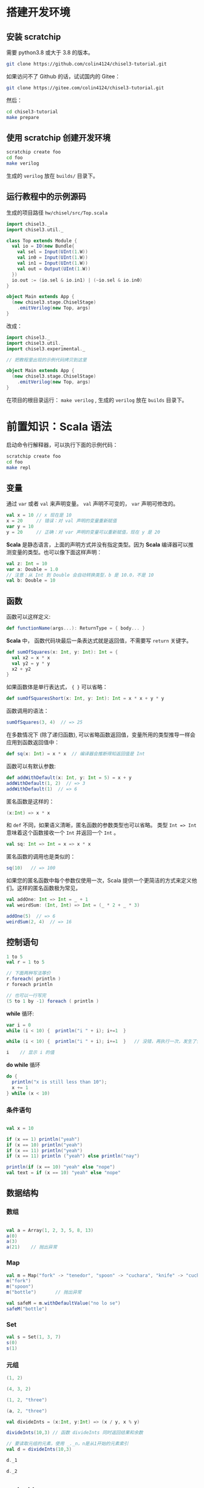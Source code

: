 * 搭建开发环境
** 安装 scratchip
需要 python3.8 或大于 3.8 的版本。

#+begin_src bash
  git clone https://github.com/colin4124/chisel3-tutorial.git
#+end_src

如果访问不了 Github 的话，试试国内的 Gitee：

#+begin_src bash
  git clone https://gitee.com/colin4124/chisel3-tutorial.git
#+end_src

然后：

#+begin_src bash
  cd chisel3-tutorial
  make prepare
#+end_src

** 使用 scratchip 创建开发环境
#+begin_src bash
  scratchip create foo
  cd foo
  make verilog
#+end_src

生成的 ~verilog~ 放在 ~builds/~ 目录下。

** 运行教程中的示例源码
生成的项目路径 ~hw/chisel/src/Top.scala~

#+begin_src scala
import chisel3._
import chisel3.util._

class Top extends Module {
  val io = IO(new Bundle{
    val sel = Input(UInt(1.W))
    val in0 = Input(UInt(1.W))
    val in1 = Input(UInt(1.W))
    val out = Output(UInt(1.W))
  })
  io.out := (io.sel & io.in1) | (~io.sel & io.in0)
}

object Main extends App {
  (new chisel3.stage.ChiselStage)
    .emitVerilog(new Top, args)
}
#+end_src

改成：

#+begin_src scala
  import chisel3._
  import chisel3.util._
  import chisel3.experimental._

  // 把教程里出现的示例代码拷贝到这里

  object Main extends App {
    (new chisel3.stage.ChiselStage)
      .emitVerilog(new Top, args)
  }
#+end_src

在项目的根目录运行： ~make verilog~ , 生成的 ~verilog~ 放在 ~builds~ 目录下。
* 前置知识：Scala 语法
启动命令行解释器，可以执行下面的示例代码：

#+begin_src bash
  scratchip create foo
  cd foo
  make repl
#+end_src
** 变量
通过 ~var~ 或者 ~val~ 来声明变量。 ~val~ 声明不可变的， ~var~ 声明可修改的。

#+begin_src scala
  val x = 10 // x 现在是 10
  x = 20     // 错误：对 val 声明的变量重新赋值
  var y = 10
  y = 20     // 正确：对 var 声明的变量可以重新赋值，现在 y 是 20
#+end_src

*Scala* 是静态语言，上面的声明方式并没有指定类型。因为 *Scala* 编译器可以推测变量的类型。也可以像下面这样声明：

#+begin_src scala
  val z: Int = 10
  var a: Double = 1.0
  // 注意：从 Int 到 Double 会自动转换类型，b 是 10.0，不是 10
  val b: Double = 10
#+end_src

** 函数
函数可以这样定义:

#+begin_src scala
  def functionName(args...): ReturnType = { body... }
#+end_src

*Scala* 中， 函数代码块最后一条表达式就是返回值，不需要写 ~return~ 关键字。

#+begin_src scala
def sumOfSquares(x: Int, y: Int): Int = {
  val x2 = x * x
  val y2 = y * y
  x2 + y2
}
#+end_src

如果函数体是单行表达式， ~{ }~ 可以省略：

#+begin_src scala
def sumOfSquaresShort(x: Int, y: Int): Int = x * x + y * y
#+end_src

函数调用的语法：

#+begin_src scala
sumOfSquares(3, 4)  // => 25
#+end_src

在多数情况下 (除了递归函数), 可以省略函数返回值，变量所用的类型推导一样会应用到函数返回值中：
#+begin_src scala
  def sq(x: Int) = x * x  // 编译器会推断得知返回值是 Int
#+end_src

函数可以有默认参数:
#+begin_src scala
def addWithDefault(x: Int, y: Int = 5) = x + y
addWithDefault(1, 2)  // => 3
addWithDefault(1)  // => 6
#+end_src

匿名函数是这样的：
#+begin_src scala
(x:Int) => x * x
#+end_src

和 ~def~ 不同，如果语义清晰，匿名函数的参数类型也可以省略。
类型 ~Int => Int~ 意味着这个函数接收一个 ~Int~ 并返回一个 ~Int~ 。

#+begin_src scala
val sq: Int => Int = x => x * x
#+end_src

匿名函数的调用也是类似的：
#+begin_src scala
sq(10)   // => 100
#+end_src

如果您的匿名函数中每个参数仅使用一次，Scala 提供一个更简洁的方式来定义他们。这样的匿名函数极为常见，

#+begin_src scala
val addOne: Int => Int = _ + 1
val weirdSum: (Int, Int) => Int = (_ * 2 + _ * 3)

addOne(5)  // => 6
weirdSum(2, 4)  // => 16
#+end_src

** 控制语句
#+begin_src scala
  1 to 5
  val r = 1 to 5

  // 下面两种写法等价
  r.foreach( println )
  r foreach println

  // 也可以一行写完
  (5 to 1 by -1) foreach ( println )
#+end_src

*while* 循环:

#+begin_src scala
  var i = 0
  while (i < 10) {  println("i " + i); i+=1  }

  while (i < 10) {  println("i " + i); i+=1  }   // 没错，再执行一次，发生了什么？为什么？

  i    // 显示 i 的值
#+end_src

*do while* 循环

#+begin_src scala
  do {
    println("x is still less than 10");
    x += 1
  } while (x < 10)
#+end_src

*** 条件语句

#+begin_src scala

val x = 10

if (x == 1) println("yeah")
if (x == 10) println("yeah")
if (x == 11) println("yeah")
if (x == 11) println ("yeah") else println("nay")

println(if (x == 10) "yeah" else "nope")
val text = if (x == 10) "yeah" else "nope"
#+end_src

** 数据结构

*** 数组
#+begin_src scala

val a = Array(1, 2, 3, 5, 8, 13)
a(0)
a(3)
a(21)    // 抛出异常
#+end_src

*** Map
#+begin_src scala
val m = Map("fork" -> "tenedor", "spoon" -> "cuchara", "knife" -> "cuchillo")
m("fork")
m("spoon")
m("bottle")       // 抛出异常

val safeM = m.withDefaultValue("no lo se")
safeM("bottle")
#+end_src

*** Set

#+begin_src scala
  val s = Set(1, 3, 7)
  s(0)
  s(1)
#+end_src

*** 元组

#+begin_src scala
  (1, 2)

  (4, 3, 2)

  (1, 2, "three")

  (a, 2, "three")

  val divideInts = (x:Int, y:Int) => (x / y, x % y)

  divideInts(10,3) // 函数 divideInts 同时返回结果和余数

  // 要读取元组的元素，使用 _._n，n是从1开始的元素索引
  val d = divideInts(10,3)

  d._1

  d._2
#+end_src

** 面向对象
教程中到现在为止我们所做的一切只是简单的表达式（值，函数等）。这些表达式可以输入到命令行解释器中作为快速测试，但它们不能独立存在于 Scala 文件。举个例子，您不能在 Scala 文件上简单的写上 "val x = 5"。相反 Scala 文件

允许的顶级结构是：

  - objects
  - classes
  - case classes
  - traits

目前教程只用到了 object （单例对象），class （类）。

*** 类
类和其他语言的类相似，构造器参数在类名后声明，初始化在类结构体中完成。

#+begin_src scala
class Dog(br: String) {
  // 构造器代码在此
  var breed: String = br

  // 定义名为 bark 的方法，返回字符串
  def bark = "Woof, woof!"

  // 值和方法作用域假定为 public。"protected" 和 "private" 关键字也是可用的。
  private def sleep(hours: Int) =
    println(s"I'm sleeping for $hours hours")

  // 抽象方法是没有方法体的方法。如果取消下面那行注释，Dog 类必须被声明为 abstract
  //   abstract class Dog(...) { ... }
  // def chaseAfter(what: String): String
}

val mydog = new Dog("greyhound")
println(mydog.breed) // => "greyhound"
println(mydog.bark) // => "Woof, woof!"
#+end_src

*** 单例对象

#+begin_src scala
  // "object" 关键字创造一种类型和该类型的单例。
  // Scala 的 class 常常也含有一个 “伴生对象”，class 中包含每个实例的行为，所有实例
  // 共用的行为则放入 object 中。两者的区别和其他语言中类方法和静态方法类似。
  // 请注意 object 和 class 可以同名。
  object Dog {
    def allKnownBreeds = List("pitbull", "shepherd", "retriever")
    def createDog(breed: String) = new Dog(breed)
  }
#+end_src

* 简单的例子：

编写一个模块分为以下几个部分：
1. 继承 ~RawModule~ 的类，默认情况下，用类的名字作为模块的名字；
2. 通过 ~IO()~ 声明模块的端口， ~Input~ 为输入， ~Output~ 为输出，里面是数据类型；
3. 子模块的声明， ~val 实例名 = Module(new 子模块类名)~ ;
4. 逻辑变量的声明，时序逻辑用 ~Reg(数据类型)~ , 或者 ~RegInit(带默认值的数据类型)~ ；组合逻辑用 ~Wire(数据类型)~ , 或者 ~WireInit(带默认值的数据类型)~ ;
5. 逻辑连线，用一系列运算操作后的结果，赋值给逻辑变量。 ~:=~ 为单向赋值，把右值赋值给左值， ~<>~ 为不区分方向的赋值，以及集合类数据类型的赋值。

下面举了几个例子。

** 二选一多路选择器

#+begin_src scala
  // 1. 继承了 RawModule， 默认名为 Top 的类
  class Top extends RawModule {
    // 2. 端口声明
    val sel = IO(Input(UInt(1.W)))
    val in0 = IO(Input(UInt(1.W)))
    val in1 = IO(Input(UInt(1.W)))
    val out = IO(Output(UInt(1.W)))

    // 3. 内部没有子模块
    // 4. 内部没有逻辑变量，只用到了端口

    // 5. 逻辑连线，把 := 右边的一系列逻辑运算得到的结果，赋值给 := 左边的逻辑变量
    out := sel & in1 | ~sel & in0
  }
#+end_src

对应生成的 ~verilog~ 代码：

#+begin_src verilog
module Top(
  input   sel,
  input   in0,
  input   in1,
  output  out
);
  assign out = sel & in1 | ~sel & in0;
endmodule
#+end_src

** 组合逻辑

#+begin_src scala
  // 1. 继承了 RawModule， 默认名为 Top 的类
  class Top extends RawModule {
    // 2. 端口声明
    val sel = IO(Input(UInt(1.W)))
    val in0 = IO(Input(UInt(1.W)))
    val in1 = IO(Input(UInt(1.W)))
    val out = IO(Output(UInt(1.W)))

    // 3. 内部没有子模块
    // 4. 逻辑变量
    //    不带默认值的数据类型 Bool，如果下面的代码没有给它赋值，会报错
    val sel_in0 = Wire(Bool())
    //    带默认值的数据类型 Bool，如果下面的代码没有给它赋值，默认值为 0
    val sel_in1 = WireInit(0.B)

    // 5. 逻辑连线，把 := 右边的一系列逻辑运算得到的结果，赋值给 := 左边的逻辑变量
    sel_in0 := ~sel & in0
    sel_in1 := sel & in1
    out := sel_in1 | sel_in0
  }
#+end_src

#+begin_src verilog
module Top(
  input   sel,
  input   in0,
  input   in1,
  output  out
);
  wire  sel_in0 = ~sel & in0;
  wire  sel_in1 = sel & in1;
  assign out = sel_in1 | sel_in0;
endmodule
#+end_src
** 时序逻辑
时序逻辑可以选择两种方式：1）使用默认的时钟和默认的同步复位；2）自定义的时钟和复位方式（同步还是异步上升沿有效）。

*** 默认方式
使用默认方式，模块类需要继承 ~Module~ ，它会默认提供名为 ~clock~ 的时钟，以及需要同步复位的话，会默认提供名为 ~reset~ 的同步复位。

只需要把之前的 ~Wire~ 和 ~WireInit~ 分别改成 ~Reg~ 和 ~RegInit~ 即可。

#+begin_src scala
  // 1. 继承了 Module， 默认名为 Top 的类
  class Top extends Module {
    // 2. 端口声明
    val sel = IO(Input(UInt(1.W)))
    val in0 = IO(Input(UInt(1.W)))
    val in1 = IO(Input(UInt(1.W)))
    val out = IO(Output(UInt(1.W)))

    // 3. 内部没有子模块
    // 4. 逻辑变量
    //    不带默认值的数据类型 Bool，如果下面的代码没有给它赋值，会报错
    val sel_in0 = Reg(Bool())
    //    带默认值的数据类型 Bool，如果下面的代码没有给它赋值，默认值为 0
    val sel_in1 = RegInit(0.B)

    // 5. 逻辑连线，把 := 右边的一系列逻辑运算得到的结果，赋值给 := 左边的逻辑变量
    sel_in0 := ~sel & in0
    sel_in1 := sel & in1
    out := sel_in1 | sel_in0
  }
#+end_src

#+begin_src verilog
module Top(
  input   clock,
  input   reset,
  input   sel,
  input   in0,
  input   in1,
  output  out
);
  reg  sel_in0;
  reg  sel_in1;
  assign out = sel_in1 | sel_in0;
  always @(posedge clock) begin
    sel_in0 <= ~sel & in0;
    if (reset) begin
      sel_in1 <= 1'h0;
    end else begin
      sel_in1 <= sel & in1;
    end
  end
endmodule
#+end_src

*** 自定义方式

使用自定义的方式，模块类需要继承 ~RawModule~ ，它不会提供任何的时钟和复位，需要自己定义，否则用到了时序逻辑的话，会报找不到时钟和复位的错误。

在声明 ~Reg~ 的时候，用 ~WithClock(自定义时钟名)~ ，声明 ~RegInit~ 的时候，用 ~withClockAndReset(自定义时钟名，自定义复位名)~ 。

当自定义复位的时候，怎么区别是同步复位，还是异步复位上升沿有效呢？取决于声明复位变量的类型是 ~Bool~ 还是 ~AsyncReset~ 。

#+begin_src scala
  // 1. 继承了 RawModule， 默认名为 Top 的类
  class Top extends RawModule {
    // 2. 端口声明
    val myclk  = IO(Input(Clock()))
    val myrst  = IO(Input(Bool()))
    val myrstn = IO(Input(AsyncReset()))

    val sel = IO(Input(UInt(1.W)))
    val in0 = IO(Input(UInt(1.W)))
    val in1 = IO(Input(UInt(1.W)))
    val out = IO(Output(UInt(1.W)))

    // 3. 内部没有子模块
    // 4. 逻辑变量
    //    不带默认值的数据类型 Bool
    val sel_negative = withClock(myclk) { Reg(Bool()) }
    //    带默认值的数据类型 Bool，同步复位
    val sel_in0      = withClockAndReset(myclk, myrst) { RegInit(0.B) }
    //    带默认值的数据类型 Bool，异步复位上升沿有效
    val sel_in1      = withClockAndReset(myclk, myrstn) { RegInit(0.B) }

    // 5. 逻辑连线，把 := 右边的一系列逻辑运算得到的结果，赋值给 := 左边的逻辑变量
    sel_negative := ~sel

    sel_in0 := sel_negative & in0
    sel_in1 := sel & in1

    out := sel_in1 | sel_in0
  }
#+end_src

#+begin_src verilog
module Top(
  input   myclk,
  input   myrst,
  input   myrstn,
  input   sel,
  input   in0,
  input   in1,
  output  out
);
  reg  sel_negative;
  reg  sel_in0;
  reg  sel_in1;
  assign out = sel_in1 | sel_in0;
  always @(posedge myclk) begin
    sel_negative <= ~sel;
    if (myrst) begin
      sel_in0 <= 1'h0;
    end else begin
      sel_in0 <= sel_negative & in0;
    end
  end
  always @(posedge myclk or posedge myrstn) begin
    if (myrstn) begin
      sel_in1 <= 1'h0;
    end else begin
      sel_in1 <= sel & in1;
    end
  end
endmodule
#+end_src

** 子模块

首先声明子模块 ~ALU~ ，跟上面的模块一样。

#+begin_src scala
  class ALU extends RawModule {
    // 1. 端口声明
    val in0 = IO(Input(UInt(1.W)))
    val in1 = IO(Input(UInt(1.W)))
    val out = IO(Output(UInt(1.W)))

    // 2. 逻辑连线
    out := in0 | in1
  }
#+end_src

子模块的例化是 ~val alu = Module(new ALU)~ ，实例名为 ~alu~ ，子模块端口的引用 ~alu.端口名~ 。

#+begin_src scala
  // 1. 继承了 RawModule， 默认名为 Top 的类
  class Top extends RawModule {
    // 2. 端口声明
    val sel = IO(Input(UInt(1.W)))
    val in0 = IO(Input(UInt(1.W)))
    val in1 = IO(Input(UInt(1.W)))
    val out = IO(Output(UInt(1.W)))

    // 3. 子模块
    val alu = Module(new ALU)

    // 4. 逻辑变量
    //    不带默认值的数据类型 Bool
    val sel_negative = Wire(Bool())
    //    带默认值的数据类型 Bool，同步复位
    val sel_in0      = WireInit(0.B)
    //    带默认值的数据类型 Bool，异步复位上升沿有效
    val sel_in1      = WireInit(0.B)

    // 5. 逻辑连线，把 := 右边的一系列逻辑运算得到的结果，赋值给 := 左边的逻辑变量
    sel_negative := ~sel

    sel_in0 := sel_negative & in0
    sel_in1 := sel & in1

    alu.in0 := sel_in0
    alu.in1 := sel_in1

    out := alu.out
  }
#+end_src

#+begin_src verilog
module ALU(
  input   in0,
  input   in1,
  output  out
);
  assign out = in0 | in1;
endmodule
module Top(
  input   sel,
  input   in0,
  input   in1,
  output  out
);
  wire  alu_in0;
  wire  alu_in1;
  wire  alu_out;
  wire  sel_negative = ~sel;
  ALU alu (
    .in0(alu_in0),
    .in1(alu_in1),
    .out(alu_out)
  );
  assign out = alu_out;
  assign alu_in0 = sel_negative & in0;
  assign alu_in1 = sel & in1;
endmodule
#+end_src

** 外部模块
有时需要引用外部写好的模块， 此时需要声明好模块的名字和端口，不需要写内部的连线逻辑， ~chisel~ 会生成对应实例的端口连线逻辑，而不会再生成一个子模块。

外部模块继承的类是 ~BlackBox~ 和 ~ExtModule~ 。 ~BlackBox~ 一定要声明一个变量名为 ~io~ 且一定是集合类型  ~val io = IO(new Bundle { ... })~ ，但生成的端口会把 ~io~ 前缀去掉。

由于 ~BlackBox~ 这个奇怪的约束，作者一般都用 ~ExtModule~ 。

#+begin_src scala
  class ALU extends ExtModule {
    // 1. 端口声明
    val in0 = IO(Input(UInt(1.W)))
    val in1 = IO(Input(UInt(1.W)))
    val out = IO(Output(UInt(1.W)))

    // 2. 外部模块不需要写逻辑连线
  }
#+end_src

把这里的 ~ALU~ 代码替换上面例子里的 ~ALU~ , 此时生成的 verilog 不会有 ALU 了。

#+begin_src verilog
module Top(
  input   sel,
  input   in0,
  input   in1,
  output  out
);
  wire  alu_in0;
  wire  alu_in1;
  wire  alu_out;
  wire  sel_negative = ~sel;
  ALU alu (
    .in0(alu_in0),
    .in1(alu_in1),
    .out(alu_out)
  );
  assign out = alu_out;
  assign alu_in0 = sel_negative & in0;
  assign alu_in1 = sel & in1;
endmodule
#+end_src

如果外部模块带参数，可以给 ~ExtModule~ 传一个参数键值对 ~Map~ 。

#+begin_src scala
  class ALU(data_w: Int) extends ExtModule(Map("DW" -> data_w)) {
    // 1. 端口声明
    val in0 = IO(Input(UInt(data_w.W)))
    val in1 = IO(Input(UInt(data_w.W)))
    val out = IO(Output(UInt(data_w.W)))

    // 2. 外部模块不需要写逻辑连线
  }
  // 1. 继承了 RawModule， 默认名为 Top 的类

  class Top extends RawModule {
    // 2. 端口声明
    val sel = IO(Input(UInt(1.W)))
    val in0 = IO(Input(UInt(1.W)))
    val in1 = IO(Input(UInt(1.W)))
    val out = IO(Output(UInt(1.W)))

    // 3. 子模块
    val alu = Module(new ALU(1))

    // 4. 逻辑变量
    //    不带默认值的数据类型 Bool
    val sel_negative = Wire(Bool())
    //    带默认值的数据类型 Bool，同步复位
    val sel_in0      = WireInit(0.B)
    //    带默认值的数据类型 Bool，异步复位上升沿有效
    val sel_in1      = WireInit(0.B)

    // 5. 逻辑连线，把 := 右边的一系列逻辑运算得到的结果，赋值给 := 左边的逻辑变量
    sel_negative := ~sel

    sel_in0 := sel_negative & in0
    sel_in1 := sel & in1

    alu.in0 := sel_in0
    alu.in1 := sel_in1

    out := alu.out
  }
#+end_src

#+begin_src verilog
module Top(
  input   sel,
  input   in0,
  input   in1,
  output  out
);
  wire  alu_in0;
  wire  alu_in1;
  wire  alu_out;
  wire  sel_negative = ~sel;
  ALU #(.DW(1)) alu (
    .in0(alu_in0),
    .in1(alu_in1),
    .out(alu_out)
  );
  assign out = alu_out;
  assign alu_in0 = sel_negative & in0;
  assign alu_in1 = sel & in1;
endmodule
#+end_src
* 基本数据类型

| 类型       | 说明                                         |
|------------+----------------------------------------------|
| Clock      | 时钟                                         |
| Bool       | 1 bit 信号，可用作同步复位                   |
| AsyncReset | 异步复位，上升沿有效                         |
| UInt       | 无符号整型，可设置位宽，比如 5-bit UInt(5.W) |
| SInt       | 有符号整型，5-bit SInt(5.W)                  |
| Analog     | 双向类型，一般用作模拟信号                   |

** 常量表示
#+begin_src scala
1.U       // decimal 1-bit lit from Scala Int.
"ha".U    // hexadecimal 4-bit lit from string.
"o12".U   // octal 4-bit lit from string.
"b1010".U // binary 4-bit lit from string.

5.S    // signed decimal 4-bit lit from Scala Int.
-8.S   // negative decimal 4-bit lit from Scala Int.
5.U    // unsigned decimal 3-bit lit from Scala Int.

8.U(4.W) // 4-bit unsigned decimal, value 8.
-152.S(32.W) // 32-bit signed decimal, value -152.

true.B // Bool lits from Scala lits.
false.B
#+end_src

下划线可用作分隔符：
#+begin_src scala
"h_dead_beef".U   // 32-bit lit of type UInt
#+end_src

* 运算类型
** 按位运算
对 ~SInt~, ~UInt~, ~Bool~ 有效。

| Operation                             | Explanation |
|---------------------------------------+-------------|
| val invertedX = ~x                    | Bitwise NOT |
| val hiBits = x & "h_ffff_0000".U      | Bitwise AND |
| val flagsOut = flagsIn \vert overflow | Bitwise OR  |
| val flagsOut = flagsIn ^ toggle       | Bitwise XOR |
** 按位归约运算(Bitwise reductions)
对 SInt UInt 类型有效，返回 Bool 类型。

| Operation           | Explanation   |
|---------------------+---------------|
| val allSet = x.andR | AND reduction |
| val anySet = x.orR  | OR reduction  |
| val parity = x.xorR | XOR reduction |
**  比较是否相等
对 SInt, UInt, and Bool 类型有效，返回 Bool 类型。

| Operation         | Explanation |
|-------------------+-------------|
| val equ = x === y | Equality    |
| val neq = x =/= y | Inequality  |
** 移位运算
对 SInt and UInt 有效

| Operation                                 | Explanation                                           |
|-------------------------------------------+-------------------------------------------------------|
| val twoToTheX = 1.S << x                  | Logical shift left                                    |
| val hiBits = x >> 16.U                    | Right shift (logical on UInt and arithmetic on SInt). |
** 按位操作 (Bitfield manipulation)
对 SInt, UInt, and Bool 类型有效。

| Operation                                 | Explanation                                           |
|-------------------------------------------+-------------------------------------------------------|
| val xLSB = x(0)                           | Extract single bit, LSB has index 0.                  |
| val xTopNibble = x(15, 12)                | Extract bit field from end to start bit position.     |
| val usDebt = Fill(3, "hA".U)              | Replicate a bit string multiple times.                |
| val float = Cat(sign, exponent, mantissa) | Concatenates bit fields, with first argument on left. |
** 逻辑运算
对 Bool 类型有效。

| Operation                                 | Explanation                                 |
|-------------------------------------------+---------------------------------------------|
| val sleep = !busy                         | Logical NOT                                 |
| val hit = tagMatch && valid               | Logical AND                                 |
| val stall = src1busy \vert \vert src2busy | Logical OR                                  |
| val out = Mux(sel, inTrue, inFalse)       | Two-input mux where sel is a Bool           |
** 算术运算
对 SInt and UInt 有效。

| Operation                             | Explanation                                 |
|---------------------------------------+---------------------------------------------|
| val sum = a + b or val sum = a +% b   | Addition (without width expansion)          |
| val sum = a +& b                      | Addition (with width expansion)             |
| val diff = a - b or val diff = a -% b | Subtraction (without width expansion)       |
| val diff = a -& b                     | Subtraction (with width expansion)          |
| val prod = a * b                      | Multiplication                              |
| val div = a / b                       | Division                                    |
| val mod = a % b                       | Modulus                                     |
** 算术比较
对 SInt and UInt 有效，返回 Bool 类型。

| Operation                             | Explanation                                 |
|---------------------------------------+---------------------------------------------|
| val gt = a > b                        | Greater than                                |
| val gte = a >= b                      | Greater than or equal                       |
| val lt = a < b                        | Less than                                   |
| val lte = a <= b                      | Less than or equal                          |

* 集合类数据类型
~Bundle~ 和 ~Vec~ 是两个创建集合类数据类型的类。
** Bundle
通过继承 ~Bundle~ 类来构建自定义的数据集合类型。

#+begin_src scala
  class BusBundle(addr_w: Int, data_w: Int) extends Bundle {
    val valid = Input(Bool())
    val addr  = Input(UInt(addr_w.W))
    val wdata = Input(UInt(data_w.W))
    val rdata = Output(UInt(data_w.W))
    val ready = Output(Bool())
  }
#+end_src

#+begin_src scala
  class Master(addr_w: Int, data_w: Int) extends ExtModule(
    Map(
      "AW" -> addr_w,
      "DW" -> data_w,
    )
  )
  {
    val bus = IO(new BusBundle(addr_w, data_w))
  }
#+end_src

#+begin_src scala
  class Slave(addr_w: Int, data_w: Int) extends ExtModule(
    Map(
      "AW" -> addr_w,
      "DW" -> data_w,
    )
  )
  {
    val bus = IO(Flipped(new BusBundle(addr_w, data_w)))
  }
#+end_src

#+begin_src scala
  class Top extends RawModule {
    val master = Module(new Master(32, 32))
    val slave = Module(new Slave(32, 32))

    master.bus <> slave.bus
  }
#+end_src

#+begin_src verilog
module Top(
);
  wire  master_bus_valid;
  wire [31:0] master_bus_addr;
  wire [31:0] master_bus_wdata;
  wire [31:0] master_bus_rdata;
  wire  master_bus_ready;
  wire  slave_bus_valid;
  wire [31:0] slave_bus_addr;
  wire [31:0] slave_bus_wdata;
  wire [31:0] slave_bus_rdata;
  wire  slave_bus_ready;
  Master #(.AW(32), .DW(32)) master (
    .bus_valid(master_bus_valid),
    .bus_addr(master_bus_addr),
    .bus_wdata(master_bus_wdata),
    .bus_rdata(master_bus_rdata),
    .bus_ready(master_bus_ready)
  );
  Slave #(.AW(32), .DW(32)) slave (
    .bus_valid(slave_bus_valid),
    .bus_addr(slave_bus_addr),
    .bus_wdata(slave_bus_wdata),
    .bus_rdata(slave_bus_rdata),
    .bus_ready(slave_bus_ready)
  );
  assign master_bus_valid = slave_bus_valid;
  assign master_bus_addr = slave_bus_addr;
  assign master_bus_wdata = slave_bus_wdata;
  assign slave_bus_rdata = master_bus_rdata;
  assign slave_bus_ready = master_bus_ready;
endmodule
#+end_src

** Vec
#+begin_src scala
  class Master extends ExtModule {
    val bus = IO(Output(Vec(3, UInt(32.W))))
  }
#+end_src

#+begin_src scala
  class Top extends RawModule {
    val out = IO(Output(Vec(3, UInt(32.W))))

    val master = Module(new Master)

    master.bus <> out
  }
#+end_src

#+begin_src verilog
module Top(
  output [31:0] out_0,
  output [31:0] out_1,
  output [31:0] out_2
);
  wire [31:0] master_bus_0;
  wire [31:0] master_bus_1;
  wire [31:0] master_bus_2;
  Master master (
    .bus_0(master_bus_0),
    .bus_1(master_bus_1),
    .bus_2(master_bus_2)
  );
  assign out_0 = master_bus_0;
  assign out_1 = master_bus_1;
  assign out_2 = master_bus_2;
endmodule
#+end_src

* 条件判断
** Mux
#+begin_src scala
class Top extends RawModule {
  val sel = IO(Input(Bool()))
  val in0 = IO(Input(UInt(1.W)))
  val in1 = IO(Input(UInt(1.W)))
  val out = IO(Output(UInt(1.W)))

  out := Mux(sel, in0, in1)
}
#+end_src

#+begin_src verilog
module Top(
  input   sel,
  input   in0,
  input   in1,
  output  out
);
  assign out = sel ? in0 : in1;
endmodule
#+end_src
** MuxCase
#+begin_src scala
  class Top extends RawModule {
    val sel = IO(Input(UInt(2.W)))
    val in = IO(Input(UInt(4.W)))
    val out = IO(Output(UInt(1.W)))

    out := MuxCase(0.B, Seq(
      (sel === 0.U) -> in(0),
      (sel === 1.U) -> in(1),
      (sel === 2.U) -> in(2),
      (sel === 3.U) -> in(3),
    ))
  }
#+end_src

#+begin_src verilog
module Top(
  input  [1:0] sel,
  input  [3:0] in,
  output       out
);
  wire  _out_T = sel == 2'h0;
  wire  _out_T_2 = sel == 2'h1;
  wire  _out_T_4 = sel == 2'h2;
  wire  _out_T_6 = sel == 2'h3;
  wire  _out_T_9 = _out_T_4 ? in[2] : _out_T_6 & in[3];
  wire  _out_T_10 = _out_T_2 ? in[1] : _out_T_9;
  assign out = _out_T ? in[0] : _out_T_10;
endmodule
#+end_src
** When

#+begin_src scala
class Top extends RawModule {
  val sel = IO(Input(UInt(2.W)))
  val in = IO(Input(UInt(4.W)))
  val out = IO(Output(UInt(1.W)))

  when (sel === 0.U) {
    out := in(0)
  } .elsewhen (sel === 1.U) {
    out := in(1)
  } .elsewhen (sel === 2.U) {
    out := in(2)
  } .elsewhen (sel === 3.U) {
    out := in(3)
  } .otherwise {
    out := in(0)
  }
}
#+end_src

#+begin_src verilog
module Top(
  input  [1:0] sel,
  input  [3:0] in,
  output       out
);
  wire  _GEN_0 = sel == 2'h3 ? in[3] : in[0];
  wire  _GEN_1 = sel == 2'h2 ? in[2] : _GEN_0;
  wire  _GEN_2 = sel == 2'h1 ? in[1] : _GEN_1;
  assign out = sel == 2'h0 ? in[0] : _GEN_2;
endmodule
#+end_src

#+begin_src scala
class Top extends Module {
  val sel = IO(Input(UInt(2.W)))
  val in = IO(Input(UInt(4.W)))
  val out = IO(Output(UInt(1.W)))

  val out_r = RegInit(0.B)
  out := out_r

  when (sel === 0.U) {
    out_r := in(0)
  } .elsewhen (sel === 1.U) {
    out_r := in(1)
  } .elsewhen (sel === 2.U) {
    out_r := in(2)
  } .elsewhen (sel === 3.U) {
    out_r := in(3)
  } .otherwise {
    out_r := in(0)
  }
}
#+end_src

#+begin_src verilog
module Top(
  input        clock,
  input        reset,
  input  [1:0] sel,
  input  [3:0] in,
  output       out
);
  reg  out_r;
  wire  _GEN_0 = sel == 2'h3 ? in[3] : in[0];
  assign out = out_r;
  always @(posedge clock) begin
    if (reset) begin
      out_r <= 1'h0;
    end else if (sel == 2'h0) begin
      out_r <= in[0];
    end else if (sel == 2'h1) begin
      out_r <= in[1];
    end else if (sel == 2'h2) begin
      out_r <= in[2];
    end else begin
      out_r <= _GEN_0;
    end
  end
endmodule
#+end_src
** Switch
#+begin_src scala
class Top extends Module {
  val sel = IO(Input(UInt(2.W)))
  val in = IO(Input(UInt(4.W)))
  val out = IO(Output(UInt(1.W)))

  val out_r = RegInit(0.B)
  out := out_r

  switch (sel) {
    is (0.U) {
      out_r := in(0)
    }
    is (1.U) {
      out_r := in(1)
    }
    is (2.U) {
      out_r := in(2)
    }
    is (3.U) {
      out_r := in(3)
    }
  }
}
#+end_src

#+begin_src verilog
module Top(
  input        clock,
  input        reset,
  input  [1:0] sel,
  input  [3:0] in,
  output       out
);
  reg  out_r;
  wire  _GEN_0 = 2'h3 == sel ? in[3] : out_r;
  assign out = out_r;
  always @(posedge clock) begin
    if (reset) begin
      out_r <= 1'h0;
    end else if (2'h0 == sel) begin
      out_r <= in[0];
    end else if (2'h1 == sel) begin
      out_r <= in[1];
    end else if (2'h2 == sel) begin
      out_r <= in[2];
    end else begin
      out_r <= _GEN_0;
    end
  end
endmodule
#+end_src

